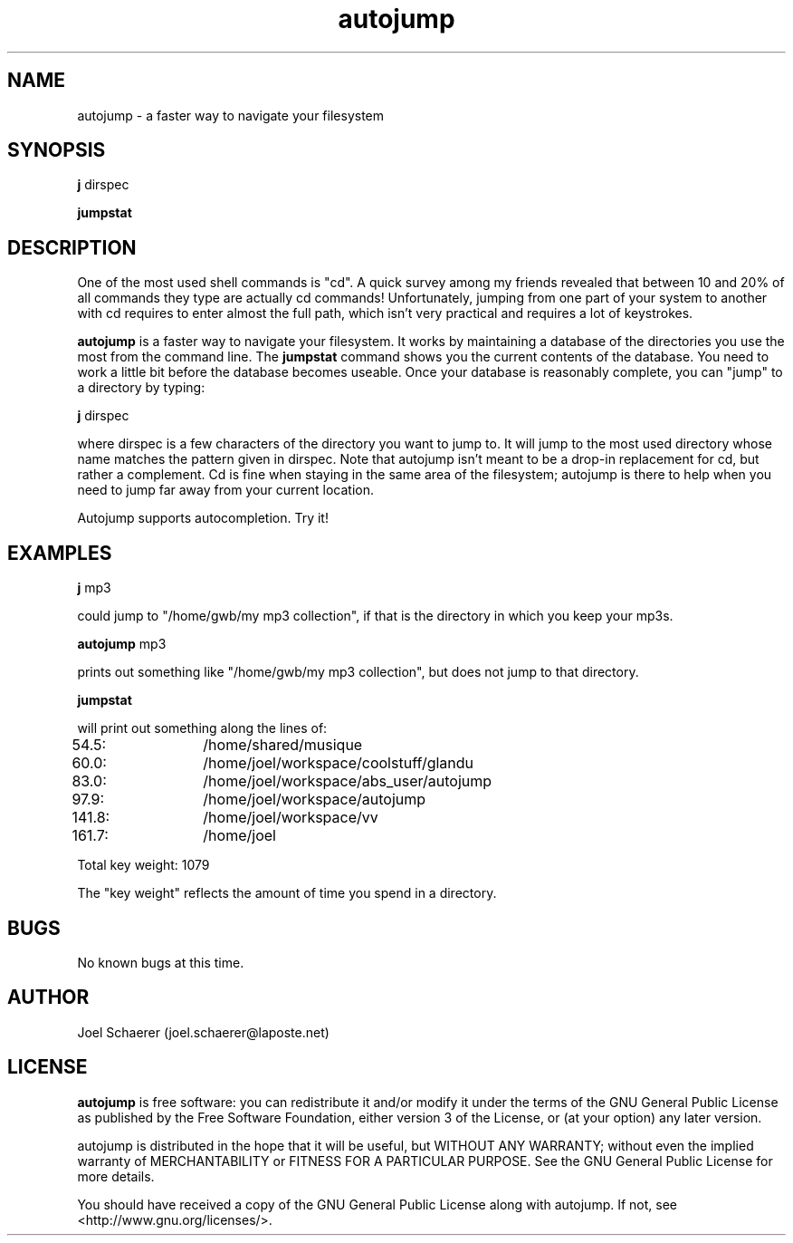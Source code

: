 .\" A sample man page. 
.\" Contact admin@yourcompany.com to correct errors or omissions. 
.TH autojump 1 "10 February 2009" "1.0" "A faster way to navigate your filesystem"
.SH NAME
autojump \- a faster way to navigate your filesystem
.SH SYNOPSIS
.\" Syntax goes here. 
.B j 
dirspec
.P
.B jumpstat
.SH DESCRIPTION
One of the most used shell commands is "cd". A quick survey among my friends revealed that between 10 and 20% of all commands they type are actually cd commands! Unfortunately, jumping from one part of your system to another with cd requires to enter almost the full path, which isn't very practical and requires a lot of keystrokes.
.P
.B autojump
is a faster way to navigate your filesystem. It works by maintaining a database of the directories you use the most from the command line. The 
.B jumpstat
command shows you the current contents of the database. You need to work a little bit before the database becomes useable. Once your database is reasonably complete, you can "jump" to a directory by typing:
.P
.B j
dirspec
.P
where dirspec is a few characters of the directory you want to jump to. It will jump to the most used directory whose name matches the pattern given in dirspec. Note that autojump isn't meant to be a drop-in replacement for cd, but rather a complement. Cd is fine when staying in the same area of the filesystem; autojump is there to help when you need to jump far away from your current location.
.P
Autojump supports autocompletion. Try it!
.SH EXAMPLES
.B j
mp3
.P
could jump to "/home/gwb/my\ mp3\ collection", if that is the directory in which you keep your mp3s.
.P
.B autojump
mp3
.P
prints out something like "/home/gwb/my\ mp3\ collection", but does not jump to that directory.
.P
.B jumpstat
.P
will print out something along the lines of:
.P
54.5:	/home/shared/musique
.P
60.0:	/home/joel/workspace/coolstuff/glandu
.P
83.0:	/home/joel/workspace/abs_user/autojump
.P
97.9:	/home/joel/workspace/autojump
.P
141.8:	/home/joel/workspace/vv
.P
161.7:	/home/joel
.P
Total key weight: 1079
.P
The "key weight" reflects the amount of time you spend in a directory.
.SH BUGS
No known bugs at this time. 
.SH AUTHOR
.nf
Joel Schaerer (joel.schaerer@laposte.net)
.fi
.SH LICENSE
.B autojump
is free software: you can redistribute it and/or modify
it under the terms of the GNU General Public License as published by
the Free Software Foundation, either version 3 of the License, or
(at your option) any later version.

autojump is distributed in the hope that it will be useful,
but WITHOUT ANY WARRANTY; without even the implied warranty of
MERCHANTABILITY or FITNESS FOR A PARTICULAR PURPOSE.  See the
GNU General Public License for more details.

You should have received a copy of the GNU General Public License
along with autojump.  If not, see <http://www.gnu.org/licenses/>.

